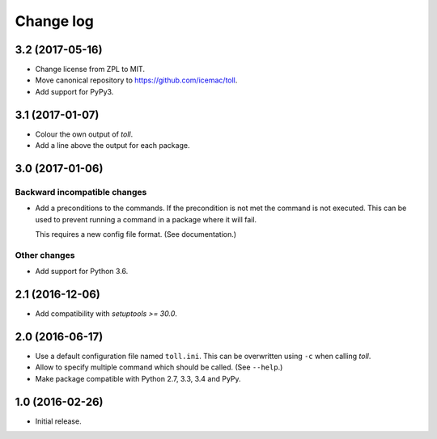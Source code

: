 ==========
Change log
==========

3.2 (2017-05-16)
================

- Change license from ZPL to MIT.

- Move canonical repository to https://github.com/icemac/toll.

- Add support for PyPy3.


3.1 (2017-01-07)
================

- Colour the own output of `toll`.

- Add a line above the output for each package.


3.0 (2017-01-06)
================

Backward incompatible changes
-----------------------------

- Add a preconditions to the commands. If the precondition is not met the
  command is not executed. This can be used to prevent running a command in
  a package where it will fail.

  This requires a new config file format. (See documentation.)

Other changes
-------------

- Add support for Python 3.6.


2.1 (2016-12-06)
================

- Add compatibility with `setuptools >= 30.0`.


2.0 (2016-06-17)
================

- Use a default configuration file named ``toll.ini``. This can be overwritten
  using ``-c`` when calling `toll`.

- Allow to specify multiple command which should be called. (See ``--help``.)

- Make package compatible with Python 2.7, 3.3, 3.4 and PyPy.


1.0 (2016-02-26)
================

* Initial release.

